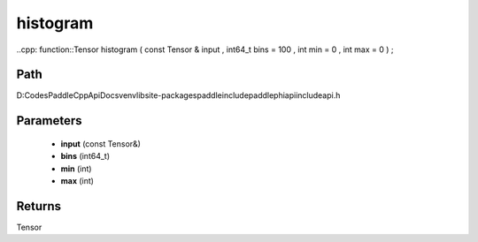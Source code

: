 .. _en_api_paddle_experimental_histogram:

histogram
-------------------------------

..cpp: function::Tensor histogram ( const Tensor & input , int64_t bins = 100 , int min = 0 , int max = 0 ) ;


Path
:::::::::::::::::::::
D:\Codes\PaddleCppApiDocs\venv\lib\site-packages\paddle\include\paddle\phi\api\include\api.h

Parameters
:::::::::::::::::::::
	- **input** (const Tensor&)
	- **bins** (int64_t)
	- **min** (int)
	- **max** (int)

Returns
:::::::::::::::::::::
Tensor
